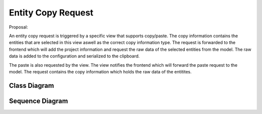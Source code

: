 Entity Copy Request
###################

Proposal:

An entity copy request is triggered by a specific view that supports copy/paste.
The copy information contains the entities that are selected in this view aswell as the correct copy information type.
The request is forwarded to the frontend which will add the project information and request the raw data of the selected entities from the model.
The raw data is added to the configuration and serialized to the clipboard.

The paste is also requested by the view. The view notifies the frontend which will forward the paste request to the model.
The request contains the copy information which holds the raw data of the entitites.

Class Diagram
*************

.. image:: images/copy_request_class.png
    :scale: 50%

Sequence Diagram
****************

.. image:: images/copy_request_sequence.png
    :scale: 50%
